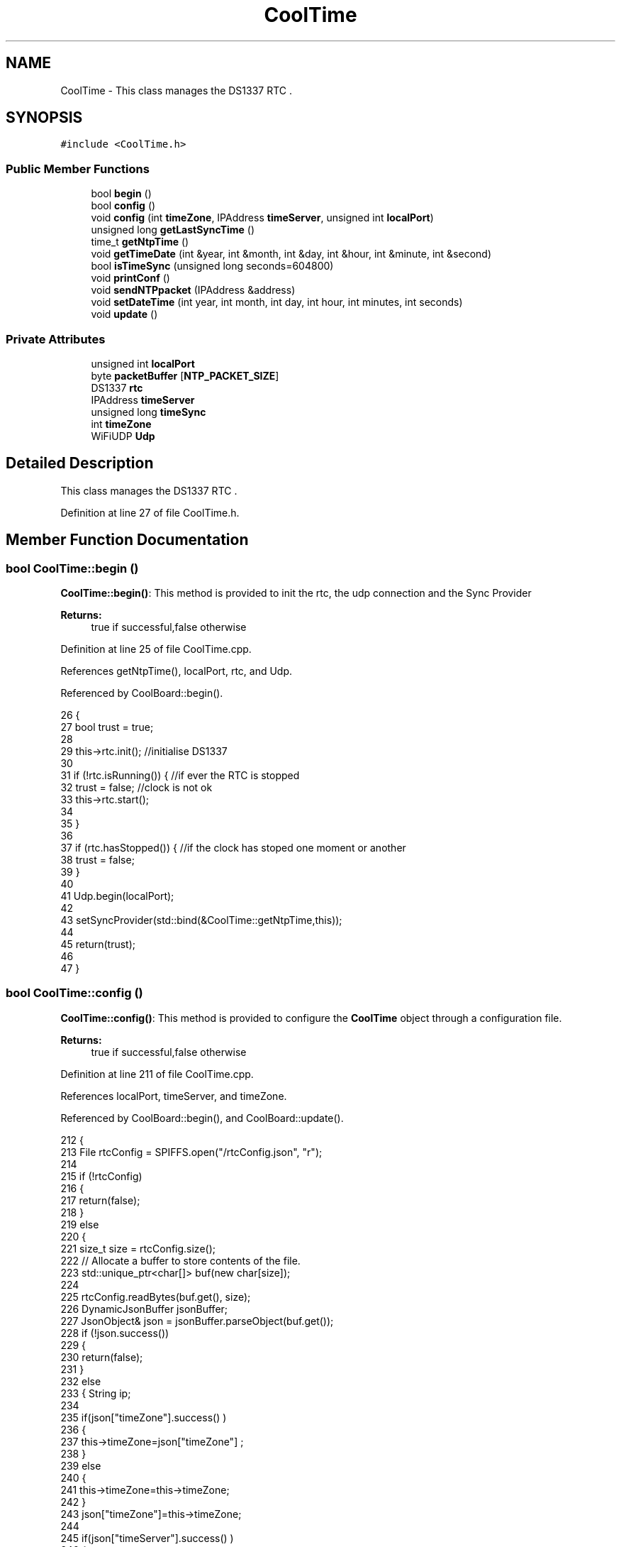 .TH "CoolTime" 3 "Wed Jun 28 2017" "CoolAPI" \" -*- nroff -*-
.ad l
.nh
.SH NAME
CoolTime \- This class manages the DS1337 RTC \&.  

.SH SYNOPSIS
.br
.PP
.PP
\fC#include <CoolTime\&.h>\fP
.SS "Public Member Functions"

.in +1c
.ti -1c
.RI "bool \fBbegin\fP ()"
.br
.ti -1c
.RI "bool \fBconfig\fP ()"
.br
.ti -1c
.RI "void \fBconfig\fP (int \fBtimeZone\fP, IPAddress \fBtimeServer\fP, unsigned int \fBlocalPort\fP)"
.br
.ti -1c
.RI "unsigned long \fBgetLastSyncTime\fP ()"
.br
.ti -1c
.RI "time_t \fBgetNtpTime\fP ()"
.br
.ti -1c
.RI "void \fBgetTimeDate\fP (int &year, int &month, int &day, int &hour, int &minute, int &second)"
.br
.ti -1c
.RI "bool \fBisTimeSync\fP (unsigned long seconds=604800)"
.br
.ti -1c
.RI "void \fBprintConf\fP ()"
.br
.ti -1c
.RI "void \fBsendNTPpacket\fP (IPAddress &address)"
.br
.ti -1c
.RI "void \fBsetDateTime\fP (int year, int month, int day, int hour, int minutes, int seconds)"
.br
.ti -1c
.RI "void \fBupdate\fP ()"
.br
.in -1c
.SS "Private Attributes"

.in +1c
.ti -1c
.RI "unsigned int \fBlocalPort\fP"
.br
.ti -1c
.RI "byte \fBpacketBuffer\fP [\fBNTP_PACKET_SIZE\fP]"
.br
.ti -1c
.RI "DS1337 \fBrtc\fP"
.br
.ti -1c
.RI "IPAddress \fBtimeServer\fP"
.br
.ti -1c
.RI "unsigned long \fBtimeSync\fP"
.br
.ti -1c
.RI "int \fBtimeZone\fP"
.br
.ti -1c
.RI "WiFiUDP \fBUdp\fP"
.br
.in -1c
.SH "Detailed Description"
.PP 
This class manages the DS1337 RTC \&. 
.PP
Definition at line 27 of file CoolTime\&.h\&.
.SH "Member Function Documentation"
.PP 
.SS "bool CoolTime::begin ()"
\fBCoolTime::begin()\fP: This method is provided to init the rtc, the udp connection and the Sync Provider
.PP
\fBReturns:\fP
.RS 4
true if successful,false otherwise 
.RE
.PP

.PP
Definition at line 25 of file CoolTime\&.cpp\&.
.PP
References getNtpTime(), localPort, rtc, and Udp\&.
.PP
Referenced by CoolBoard::begin()\&.
.PP
.nf
26 {
27     bool trust = true;
28 
29     this->rtc\&.init();                                                          //initialise DS1337
30 
31     if (!rtc\&.isRunning()) {                                                   //if ever the RTC is stopped
32         trust = false;                                                          //clock is not ok
33         this->rtc\&.start();
34 
35     }
36 
37     if (rtc\&.hasStopped()) {                                                   //if the clock has stoped one moment or another
38         trust = false;
39     }
40 
41     Udp\&.begin(localPort);
42     
43     setSyncProvider(std::bind(&CoolTime::getNtpTime,this));
44 
45     return(trust);
46 
47 }
.fi
.SS "bool CoolTime::config ()"
\fBCoolTime::config()\fP: This method is provided to configure the \fBCoolTime\fP object through a configuration file\&.
.PP
\fBReturns:\fP
.RS 4
true if successful,false otherwise 
.RE
.PP

.PP
Definition at line 211 of file CoolTime\&.cpp\&.
.PP
References localPort, timeServer, and timeZone\&.
.PP
Referenced by CoolBoard::begin(), and CoolBoard::update()\&.
.PP
.nf
212 {
213     File rtcConfig = SPIFFS\&.open("/rtcConfig\&.json", "r");
214 
215     if (!rtcConfig) 
216     {
217         return(false);
218     }
219     else
220     {
221         size_t size = rtcConfig\&.size();
222         // Allocate a buffer to store contents of the file\&.
223         std::unique_ptr<char[]> buf(new char[size]);
224 
225         rtcConfig\&.readBytes(buf\&.get(), size);
226         DynamicJsonBuffer jsonBuffer;
227         JsonObject& json = jsonBuffer\&.parseObject(buf\&.get());
228         if (!json\&.success()) 
229         {
230               return(false);
231         } 
232         else
233         {   String ip;
234             
235             if(json["timeZone"]\&.success() )
236             {
237                 this->timeZone=json["timeZone"] ;
238             }
239             else
240             {
241                 this->timeZone=this->timeZone;          
242             }
243             json["timeZone"]=this->timeZone;
244             
245             if(json["timeServer"]\&.success() )
246             {           
247                  ip=json["timeServer"]\&.as<String>();
248                 this->timeServer\&.fromString(ip);
249                 
250             }
251             else
252             {
253                 this->timeServer=this->timeServer;
254             }
255             json["timeServer"]=ip;
256             
257             if(json["localPort"]\&.success() )
258             {                       
259                 this->localPort=json["localPort"];
260             }
261             else
262             {
263                 this->localPort=this->localPort;
264             }
265             json["localPort"]=this->localPort;
266 
267             rtcConfig\&.close();
268             rtcConfig= SPIFFS\&.open("/rtcConfig\&.json", "w");
269             
270             if(!rtcConfig)
271             {
272                 return(false);
273             }
274             
275             json\&.printTo(rtcConfig);
276             rtcConfig\&.close();
277                         
278             return(true); 
279         }
280     }   
281 
282 
283 
284 }
.fi
.SS "void CoolTime::config (int timeZone, IPAddress timeServer, unsigned int localPort)"
CoolTime::config(time Zone, Time server IP , udp Port): This method is provided to do manual configuration\&. 
.PP
Definition at line 196 of file CoolTime\&.cpp\&.
.PP
References localPort, timeServer, and timeZone\&.
.PP
.nf
197 {
198     this->timeZone=timeZone;
199     this->timeServer=timeServer;
200     this->localPort=localPort;
201 } 
.fi
.SS "unsigned long CoolTime::getLastSyncTime ()"
\fBCoolTime::getLastSyncTime()\fP: This method is provided to get the last time we syncronised the time
.PP
\fBReturns:\fP
.RS 4
unsigned long representation of last syncronisation time in seconds 
.RE
.PP

.PP
Definition at line 102 of file CoolTime\&.cpp\&.
.PP
References timeSync\&.
.PP
Referenced by isTimeSync()\&.
.PP
.nf
103 {
104     return(this->timeSync);
105 }
.fi
.SS "time_t CoolTime::getNtpTime ()"
CoolTime::getNtopTime(): This method is provided to get the Time through an NTP request to a Time Server
.PP
\fBReturns:\fP
.RS 4
a time_t (unsigned long ) timestamp in seconds 
.RE
.PP

.PP
Definition at line 137 of file CoolTime\&.cpp\&.
.PP
References NTP_PACKET_SIZE, packetBuffer, sendNTPpacket(), timeServer, and Udp\&.
.PP
Referenced by begin(), and update()\&.
.PP
.nf
138 {
139     while (Udp\&.parsePacket() > 0) ; // discard any previously received packets
140 
141     this->sendNTPpacket(timeServer);
142     uint32_t beginWait = millis();
143     while (millis() - beginWait < 1500) 
144     {
145         int size = this->Udp\&.parsePacket();
146         if (size >= NTP_PACKET_SIZE) 
147         {
148             this->Udp\&.read(packetBuffer, NTP_PACKET_SIZE);  // read packet into the buffer
149             unsigned long secsSince1900;
150             // convert four bytes starting at location 40 to a long integer
151             secsSince1900 =  (unsigned long)packetBuffer[40] << 24;
152             secsSince1900 |= (unsigned long)packetBuffer[41] << 16;
153             secsSince1900 |= (unsigned long)packetBuffer[42] << 8;
154             secsSince1900 |= (unsigned long)packetBuffer[43];
155                 return secsSince1900 - 2208988800UL;
156 
157 
158         }
159     }
160 
161     return 0; // return 0 if unable to get the time
162 }
.fi
.SS "void CoolTime::getTimeDate (int & year, int & month, int & day, int & hour, int & minute, int & second)"
CoolTime::getTimeDate(year,month,day,hour,minute,seconds): This method is provided to get the RTC Time 
.PP
Definition at line 87 of file CoolTime\&.cpp\&.
.PP
References rtc\&.
.PP
.nf
88 {   
89  DS1337::getTime(rtc\&.getTimestamp(),  year,  month,  day,  hour,  minute,  second);
90     
91 
92 }
.fi
.SS "bool CoolTime::isTimeSync (unsigned long seconds = \fC604800\fP)"
CoolTime::isTimeSync( time in seconds): This method is provided to test if the time is syncronised or not\&. By default we test once per week\&.
.PP
\fBReturns:\fP
.RS 4
true if time is syncronised,false otherwise 
.RE
.PP

.PP
Definition at line 117 of file CoolTime\&.cpp\&.
.PP
References getLastSyncTime(), and rtc\&.
.PP
Referenced by update()\&.
.PP
.nf
118 {
119 //default is once per week we try to get a time update
120     if (this->getLastSyncTime() + seconds < rtc\&.getTimestamp()) 
121     {           
122         return(false);
123     }
124 
125 return(true);
126 }
.fi
.SS "void CoolTime::printConf ()"
\fBCoolTime::printConf()\fP: This method is provided to print the \fBCoolTime\fP configuration to the Serial Monitor 
.PP
Definition at line 292 of file CoolTime\&.cpp\&.
.PP
References localPort, timeServer, and timeZone\&.
.PP
Referenced by CoolBoard::begin()\&.
.PP
.nf
293 {
294     Serial\&.println("RTC Config") ;
295     Serial\&.println(timeZone);
296     Serial\&.println(timeServer);
297     Serial\&.println(localPort);
298 }
.fi
.SS "void CoolTime::sendNTPpacket (IPAddress & address)"
CoolTime::sendNTPpacket( Time Server IP address): This method is provided to send an NTP request to the time server at the given address 
.PP
Definition at line 169 of file CoolTime\&.cpp\&.
.PP
References NTP_PACKET_SIZE, packetBuffer, and Udp\&.
.PP
Referenced by getNtpTime()\&.
.PP
.nf
170 {
171     // set all bytes in the buffer to 0
172     memset(packetBuffer, 0, NTP_PACKET_SIZE);
173     // Initialize values needed to form NTP request
174 
175     packetBuffer[0] = 0b11100011;   // LI, Version, Mode
176     packetBuffer[1] = 0;     // Stratum, or type of clock
177     packetBuffer[2] = 6;     // Polling Interval
178     packetBuffer[3] = 0xEC;  // Peer Clock Precision
179     // 8 bytes of zero for Root Delay & Root Dispersion
180     packetBuffer[12]  = 49;
181     packetBuffer[13]  = 0x4E;
182     packetBuffer[14]  = 49;
183     packetBuffer[15]  = 52;
184     // all NTP fields have been given values, now
185     // you can send a packet requesting a timestamp:                 
186     Udp\&.beginPacket(address, 123); //NTP requests are to port 123
187     Udp\&.write(packetBuffer, NTP_PACKET_SIZE);
188     Udp\&.endPacket();
189 }
.fi
.SS "void CoolTime::setDateTime (int year, int month, int day, int hour, int minutes, int seconds)"
CoolTime::setDateTime(year,month,dat,hour,minutes,seconds): This method is provided to manually set the RTc Time 
.PP
Definition at line 75 of file CoolTime\&.cpp\&.
.PP
References rtc\&.
.PP
.nf
76 {
77             this->rtc\&.setDateTime( year,  month,  day,  hour,  minutes,  seconds);                                   //set RTC to new time
78 
79 
80 
81 }
.fi
.SS "void CoolTime::update ()"
\fBCoolTime::update()\fP: This method is provided to correct the rtc Time when it drifts,once every week\&. 
.PP
Definition at line 54 of file CoolTime\&.cpp\&.
.PP
References getNtpTime(), isTimeSync(), rtc, and timeSync\&.
.PP
Referenced by CoolBoard::onLineMode()\&.
.PP
.nf
55 {
56     if(!this->isTimeSync() )
57     {
58         if(timeStatus() != timeNotSet )
59         {
60 
61             rtc\&.setDateTime(this->getNtpTime());
62                 this->timeSync=this->rtc\&.getTimestamp();
63             this->rtc\&.clearOSF();                         //since the sync worked fine we reset eventual error flags in the RTC
64         }
65     }
66     
67     
68 }
.fi
.SH "Member Data Documentation"
.PP 
.SS "unsigned int CoolTime::localPort\fC [private]\fP"

.PP
Definition at line 64 of file CoolTime\&.h\&.
.PP
Referenced by begin(), config(), and printConf()\&.
.SS "byte CoolTime::packetBuffer[\fBNTP_PACKET_SIZE\fP]\fC [private]\fP"

.PP
Definition at line 68 of file CoolTime\&.h\&.
.PP
Referenced by getNtpTime(), and sendNTPpacket()\&.
.SS "DS1337 CoolTime::rtc\fC [private]\fP"

.PP
Definition at line 54 of file CoolTime\&.h\&.
.PP
Referenced by begin(), getTimeDate(), isTimeSync(), setDateTime(), and update()\&.
.SS "IPAddress CoolTime::timeServer\fC [private]\fP"

.PP
Definition at line 60 of file CoolTime\&.h\&.
.PP
Referenced by config(), getNtpTime(), and printConf()\&.
.SS "unsigned long CoolTime::timeSync\fC [private]\fP"

.PP
Definition at line 56 of file CoolTime\&.h\&.
.PP
Referenced by getLastSyncTime(), and update()\&.
.SS "int CoolTime::timeZone\fC [private]\fP"

.PP
Definition at line 58 of file CoolTime\&.h\&.
.PP
Referenced by config(), and printConf()\&.
.SS "WiFiUDP CoolTime::Udp\fC [private]\fP"

.PP
Definition at line 62 of file CoolTime\&.h\&.
.PP
Referenced by begin(), getNtpTime(), and sendNTPpacket()\&.

.SH "Author"
.PP 
Generated automatically by Doxygen for CoolAPI from the source code\&.
